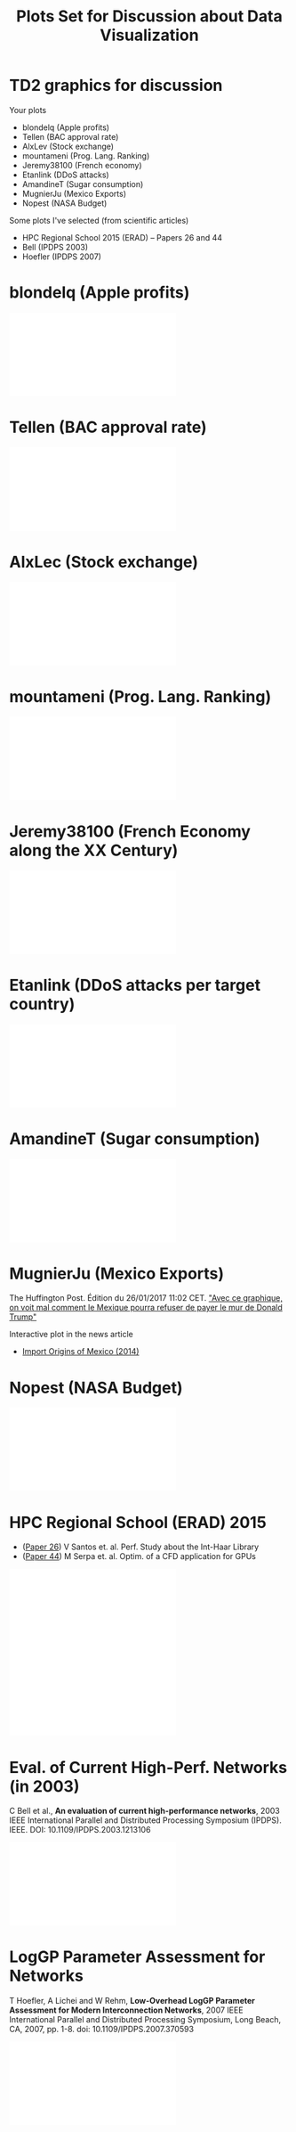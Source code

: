 # -*- mode: org -*-
# -*- coding: utf-8 -*-
#+startup: beamer
#+STARTUP: overview
#+STARTUP: indent
#+TAGS: noexport(n)

#+TITLE: Plots Set for Discussion about Data Visualization

#+LaTeX_CLASS: beamer
#+LaTeX_CLASS_OPTIONS: [11pt,xcolor=dvipsnames,handout]
#+OPTIONS:   H:1 author:nil date:nil num:t toc:nil \n:nil @:t ::t |:t ^:nil -:t f:t *:t <:t
#+LATEX_HEADER: \usedescriptionitemofwidthas{bl}
#+LATEX_HEADER: \usepackage{ifthen,figlatex,amsmath,amstext,xspace}
#+LATEX_HEADER: \usepackage{boxedminipage,xspace,multicol}
#+LATEX_HEADER: \usepackage{subfigure}
#+LATEX_HEADER: \usepackage{fancyvrb}
#+LATEX_HEADER: \usetheme{Madrid}
#+LATEX_HEADER: \usecolortheme[named=BrickRed]{structure}
#+LATEX_HEADER:  %\usepackage[colorlinks=true,citecolor=pdfcitecolor,urlcolor=pdfurlcolor,linkcolor=pdflinkcolor,pdfborder={0 0 0}]{hyperref}
#+LATEX_HEADER: \usepackage[round-precision=3,round-mode=figures,scientific-notation=true]{siunitx}
#+LATEX_HEADER: \setbeamertemplate{footline}[frame number]
#+LATEX_HEADER: \setbeamertemplate{navigation symbols}{}
#+LATEX_HEADER: \usepackage{DejaVuSansMono}
#+LATEX_HEADER: \AtBeginDocument{
#+LATEX_HEADER:   \definecolor{pdfurlcolor}{rgb}{0,0,0.6}
#+LATEX_HEADER:   \definecolor{pdfcitecolor}{rgb}{0,0.6,0}
#+LATEX_HEADER:   \definecolor{pdflinkcolor}{rgb}{0.6,0,0}
#+LATEX_HEADER:   \definecolor{light}{gray}{.85}
#+LATEX_HEADER:   \definecolor{vlight}{gray}{.95}
#+LATEX_HEADER: }
#+LATEX_HEADER: \usepackage{appendixnumberbeamer}
#+LATEX_HEADER: \usepackage{relsize}
#+LATEX_HEADER: \usepackage{color,colortbl}
#+LATEX_HEADER: \definecolor{gray98}{rgb}{0.98,0.98,0.98}
#+LATEX_HEADER: \definecolor{gray20}{rgb}{0.20,0.20,0.20}
#+LATEX_HEADER: \definecolor{gray25}{rgb}{0.25,0.25,0.25}
#+LATEX_HEADER: \definecolor{gray16}{rgb}{0.161,0.161,0.161}
#+LATEX_HEADER: \definecolor{gray60}{rgb}{0.6,0.6,0.6}
#+LATEX_HEADER: \definecolor{gray30}{rgb}{0.3,0.3,0.3}
#+LATEX_HEADER: \definecolor{bgray}{RGB}{248, 248, 248}
#+LATEX_HEADER: \definecolor{amgreen}{RGB}{77, 175, 74}
#+LATEX_HEADER: \definecolor{amblu}{RGB}{55, 126, 184}
#+LATEX_HEADER: \definecolor{amred}{RGB}{228,26,28}
#+LATEX_HEADER: \usepackage[procnames]{listings}
#+LATEX_HEADER: \lstset{ %
#+LATEX_HEADER:  backgroundcolor=\color{gray98},    % choose the background color; you must add \usepackage{color} or \usepackage{xcolor}
#+LATEX_HEADER:  basicstyle=\tt\prettysmall,      % the size of the fonts that are used for the code
#+LATEX_HEADER:  breakatwhitespace=false,          % sets if automatic breaks should only happen at whitespace
#+LATEX_HEADER:  breaklines=true,                  % sets automatic line breaking
#+LATEX_HEADER:  showlines=true,                  % sets automatic line breaking
#+LATEX_HEADER:  captionpos=b,                     % sets the caption-position to bottom
#+LATEX_HEADER:  commentstyle=\color{gray30},      % comment style
#+LATEX_HEADER:  extendedchars=true,               % lets you use non-ASCII characters; for 8-bits encodings only, does not work with UTF-8
#+LATEX_HEADER:  frame=single,                     % adds a frame around the code
#+LATEX_HEADER:  keepspaces=true,                  % keeps spaces in text, useful for keeping indentation of code (possibly needs columns=flexible)
#+LATEX_HEADER:  keywordstyle=\color{amblu},       % keyword style
#+LATEX_HEADER:  procnamestyle=\color{amred},       % procedures style
#+LATEX_HEADER:  language=C,             % the language of the code
#+LATEX_HEADER:  numbers=none,                     % where to put the line-numbers; possible values are (none, left, right)
#+LATEX_HEADER:  numbersep=5pt,                    % how far the line-numbers are from the code
#+LATEX_HEADER:  numberstyle=\tiny\color{gray20}, % the style that is used for the line-numbers
#+LATEX_HEADER:  rulecolor=\color{gray20},          % if not set, the frame-color may be changed on line-breaks within not-black text (e.g. comments (green here))
#+LATEX_HEADER:  showspaces=false,                 % show spaces everywhere adding particular underscores; it overrides 'showstringspaces'
#+LATEX_HEADER:  showstringspaces=false,           % underline spaces within strings only
#+LATEX_HEADER:  showtabs=false,                   % show tabs within strings adding particular underscores
#+LATEX_HEADER:  stepnumber=2,                     % the step between two line-numbers. If it's 1, each line will be numbered
#+LATEX_HEADER:  stringstyle=\color{amdove},       % string literal style
#+LATEX_HEADER:  tabsize=2,                        % sets default tabsize to 2 spaces
#+LATEX_HEADER:  % title=\lstname,                    % show the filename of files included with \lstinputlisting; also try caption instead of title
#+LATEX_HEADER:  procnamekeys={call}
#+LATEX_HEADER: }
#+LATEX_HEADER: \newcommand{\prettysmall}{\fontsize{6}{8}\selectfont}
#+LATEX_HEADER: \newcommand{\quitesmall}{\fontsize{8}{10}\selectfont}

#+LATEX_HEADER: \usepackage{tikzsymbols}
#+LATEX_HEADER: \def\smiley{\Smiley[1][green!80!white]}
#+LATEX_HEADER: \def\frowny{\Sadey[1][red!80!white]}
#+LATEX_HEADER: \def\winkey{\Winkey[1][yellow]}
#+LATEX_HEADER: \def\smileyitem{\setbeamertemplate{itemize item}{\scriptsize\raise1.25pt\hbox{\donotcoloroutermaths\color{black}$\smiley$}}}
#+LATEX_HEADER: \def\frownyitem{\setbeamertemplate{itemize item}{\scriptsize\raise1.25pt\hbox{\donotcoloroutermaths\color{black}$\frowny$}}}
#+LATEX_HEADER: \def\restoreitem{\setbeamertemplate{itemize item}[ball]}
#+LATEX_HEADER: \def\smileysubitem{\setbeamertemplate{itemize subitem}{\scriptsize\raise1.25pt\hbox{\donotcoloroutermaths\color{black}$\smiley$}}}
#+LATEX_HEADER: \def\frownysubitem{\setbeamertemplate{itemize subitem}{\scriptsize\raise1.25pt\hbox{\donotcoloroutermaths\color{black}$\frowny$}}}
#+LATEX_HEADER: \def\restoresubitem{\setbeamertemplate{itemize subitem}[ball]}

#+BIND: org-latex-title-command ""
#+LaTeX: \urlstyle{sf}
#+LaTeX: \let\alert=\structure
#+LaTeX: \let\epsilon=\varepsilon
#+LaTeX: \let\leq=\leqslant
#+LaTeX: \let\geq=\geqslant 
#+BEGIN_EXPORT LaTeX
\let\oldtexttt=\texttt
\def\texttt#1{\oldtexttt{\smaller[1]{#1}}}
\def\starpu{StarPU\xspace}
\def\qrmspu{qr\_mumps\xspace}
\def\DGEMM{\texttt{dgemm}\xspace}
\def\DGEMMs{\texttt{dgemm}s\xspace}
\def\DPOTRF{\texttt{dpotrf}\xspace}
\def\DSYRK{\texttt{dsyrk}\xspace}
\def\DTRSM{\texttt{dtrsm}\xspace}
\def\Idle{\texttt{Idle}\xspace}
\definecolor{dpotrfcolor}{rgb}{0.8675,0,0}
\definecolor{dgemmcolor}{rgb}{0,0.5625,0}
\definecolor{dsyrkcolor}{rgb}{0.5625,0,0.5625}
\definecolor{dtrsmcolor}{rgb}{0,0,0.8675}
#+END_EXPORT

#+BEGIN_EXPORT LaTeX  
{\setbeamertemplate{footline}{} 
\author{Lucas Mello Schnorr, Jean-Marc Vincent}
\institute{LIG/Inria -- POLARIS}
\date{January 2017}
\titlegraphic{\includegraphics[width=2cm]{./logos/logo_UFR_IM2AG.jpg}}
\maketitle
}
#+END_EXPORT

* TD2 graphics for discussion
Your plots
- blondelq (Apple profits)
- Tellen (BAC approval rate)
- AlxLev (Stock exchange)
- mountameni (Prog. Lang. Ranking)
- Jeremy38100 (French economy)
- Etanlink (DDoS attacks)
- AmandineT (Sugar consumption)
- MugnierJu (Mexico Exports)
- Nopest (NASA Budget)

\vfill

Some plots I've selected (from scientific articles)
- HPC Regional School 2015 (ERAD) -- Papers 26 and 44 
- Bell (IPDPS 2003)
- Hoefler (IPDPS 2007)
* blondelq (Apple profits)
#+BEGIN_CENTER
\includegraphics[width=.9\textwidth]{./selected/blondelq-plot-crop.pdf}
#+END_CENTER
* Tellen (BAC approval rate)
#+BEGIN_CENTER
\includegraphics[width=.9\textwidth]{./selected/Tellen-bac-crop.pdf}
#+END_CENTER
* AlxLec (Stock exchange)
#+BEGIN_CENTER
\includegraphics[width=.9\textwidth]{./selected/AlxLec-GrapheTD2-crop.pdf}
#+END_CENTER
* mountameni (Prog. Lang. Ranking)
#+BEGIN_CENTER
\includegraphics[width=.9\textwidth]{./selected/moutameni-PL-rank-crop.pdf}
#+END_CENTER
* Jeremy38100 (French Economy along the XX Century)
#+BEGIN_CENTER
\includegraphics[width=.9\textwidth]{./selected/Jeremy38100-plot.pdf}
#+END_CENTER
* Etanlink (DDoS attacks per target country)
#+BEGIN_CENTER
\includegraphics[width=.9\textwidth]{./selected/Etanlink-TD2-crop.pdf}
#+END_CENTER
* AmandineT (Sugar consumption)
#+BEGIN_CENTER
\includegraphics[width=.9\textwidth]{./selected/AmandineT-sugar.pdf}
#+END_CENTER
* MugnierJu (Mexico Exports)

The Huffington Post. Édition du 26/01/2017 11:02 CET.
[[http://www.huffingtonpost.fr/2017/01/26/avec-ce-graphique-on-voit-mal-comment-le-mexique-pourra-refuser/]["Avec ce graphique, on voit mal comment le Mexique pourra refuser de payer le mur de Donald Trump"]]

\bigskip

Interactive plot in the news article
- [[http://atlas.media.mit.edu/en/visualize/embed/tree_map/hs92/export/mex/show/all/2014/][Import Origins of Mexico (2014)]]
* Nopest (NASA Budget)
#+BEGIN_CENTER
\includegraphics[width=.9\textwidth]{./selected/Nopest-NASA.pdf}
#+END_CENTER
* HPC Regional School (ERAD) 2015
- ([[http://www.lbd.dcc.ufmg.br/bdbcomp/servlet/Trabalho?id=22846][Paper 26]]) V Santos et. al. Perf. Study about the Int-Haar Library
- ([[http://www.lbd.dcc.ufmg.br/bdbcomp/servlet/Trabalho?id=22875][Paper 44]]) M Serpa et. al. Optim. of a CFD application for GPUs
#+BEGIN_CENTER
\includegraphics[width=.45\textwidth]{./selected/mines/erad_2015_026.pdf}\hfill
\includegraphics[width=.45\textwidth]{./selected/mines/erad_2015_044.pdf}
#+END_CENTER
* Eval. of Current High-Perf. Networks (in 2003)
C Bell et al., *An evaluation of current high-performance networks*,
2003 IEEE International Parallel and Distributed Processing Symposium
(IPDPS). IEEE. DOI: 10.1109/IPDPS.2003.1213106
#+BEGIN_CENTER
\includegraphics[width=\textwidth]{./selected/mines/netperf-IPDPS-2003.pdf}
#+END_CENTER
* LogGP Parameter Assessment for Networks
T Hoefler, A Lichei and W Rehm, *Low-Overhead LogGP Parameter
Assessment for Modern Interconnection Networks*, 2007 IEEE
International Parallel and Distributed Processing Symposium, Long
Beach, CA, 2007, pp. 1-8.  doi: 10.1109/IPDPS.2007.370593
#+BEGIN_CENTER
\includegraphics[width=.7\textwidth]{./selected/mines/hoefler-pmeo07.pdf}
#+END_CENTER
* Emacs Setup                                                      :noexport:
  This document has local variables in its postembule, which should
  allow org-mode to work seamlessly without any setup. If you're
  uncomfortable using such variables, you can safely ignore them at
  startup. Exporting may require that you copy them in your .emacs.

# Local Variables:
# eval:    (require 'org-install)
# eval:    (org-babel-do-load-languages 'org-babel-load-languages '( (sh . t) (R . t) (perl . t) (ditaa . t) ))
# eval:    (setq org-confirm-babel-evaluate nil)
# eval:    (setq org-alphabetical-lists t)
# eval:    (setq org-src-fontify-natively t)
# eval:    (add-hook 'org-babel-after-execute-hook 'org-display-inline-images) 
# eval:    (add-hook 'org-mode-hook 'org-display-inline-images)
# eval:    (add-hook 'org-mode-hook 'org-babel-result-hide-all)
# eval:   (setq org-babel-default-header-args:R '((:session . "org-R")))
# eval:   (setq org-export-babel-evaluate nil)
# eval:   (setq ispell-local-dictionary "american")
# eval:   (eval (flyspell-mode t))
# eval:   (setq org-latex-title-command "")
# eval:    (setq org-latex-listings 'minted)
# eval:    (setq org-latex-minted-options '(("bgcolor" "Moccasin") ("style" "tango") ("numbers" "left") ("numbersep" "5pt")))
# End:
